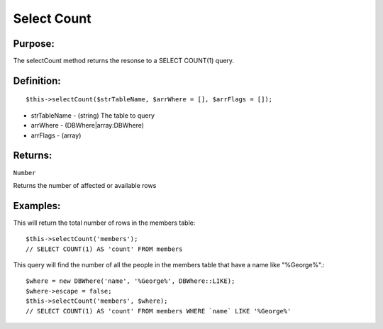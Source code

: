 Select Count
============

Purpose:
--------
The selectCount method returns the resonse to a SELECT COUNT(1) query.

Definition:
-----------

::

    $this->selectCount($strTableName, $arrWhere = [], $arrFlags = []);

* strTableName - (string) The table to query
* arrWhere - (DBWhere|array:DBWhere)
* arrFlags - (array)

Returns:
--------
``Number``

Returns the number of affected or available rows

Examples:
---------

This will return the total number of rows in the members table::

    $this->selectCount('members');
    // SELECT COUNT(1) AS 'count' FROM members

This query will find the number of all the people in the members table that
have a name like "%George%".::

    $where = new DBWhere('name', '%George%', DBWhere::LIKE);
    $where->escape = false;
    $this->selectCount('members', $where);
    // SELECT COUNT(1) AS 'count' FROM members WHERE `name` LIKE '%George%'
